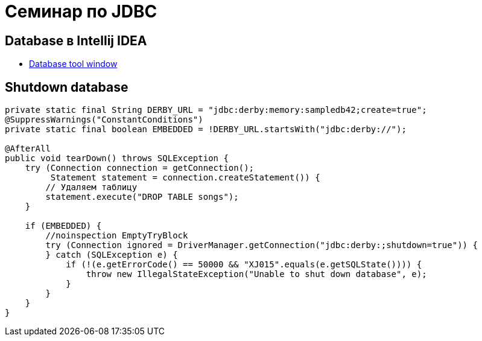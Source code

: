 = Семинар по JDBC

== Database в Intellij IDEA

* https://www.jetbrains.com/help/idea/database-tool-window.html[Database tool window]

== Shutdown database

[source,java]
----
private static final String DERBY_URL = "jdbc:derby:memory:sampledb42;create=true";
@SuppressWarnings("ConstantConditions")
private static final boolean EMBEDDED = !DERBY_URL.startsWith("jdbc:derby://");

@AfterAll
public void tearDown() throws SQLException {
    try (Connection connection = getConnection();
         Statement statement = connection.createStatement()) {
        // Удаляем таблицу
        statement.execute("DROP TABLE songs");
    }

    if (EMBEDDED) {
        //noinspection EmptyTryBlock
        try (Connection ignored = DriverManager.getConnection("jdbc:derby:;shutdown=true")) {
        } catch (SQLException e) {
            if (!(e.getErrorCode() == 50000 && "XJ015".equals(e.getSQLState()))) {
                throw new IllegalStateException("Unable to shut down database", e);
            }
        }
    }
}
----
